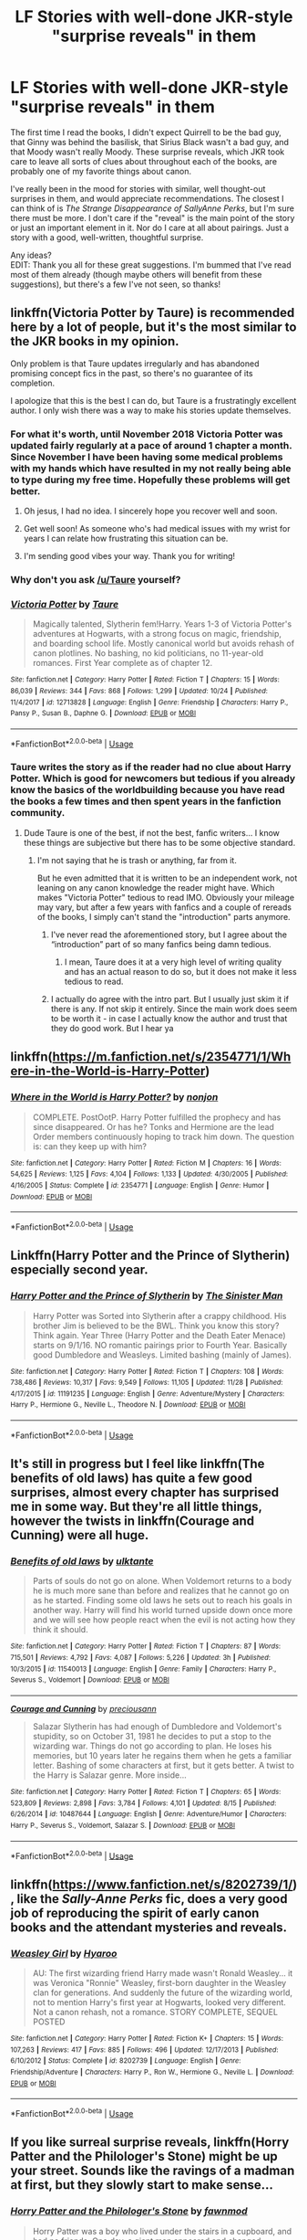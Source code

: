 #+TITLE: LF Stories with well-done JKR-style "surprise reveals" in them

* LF Stories with well-done JKR-style "surprise reveals" in them
:PROPERTIES:
:Score: 85
:DateUnix: 1544902111.0
:DateShort: 2018-Dec-15
:FlairText: Request
:END:
The first time I read the books, I didn't expect Quirrell to be the bad guy, that Ginny was behind the basilisk, that Sirius Black wasn't a bad guy, and that Moody wasn't really Moody. These surprise reveals, which JKR took care to leave all sorts of clues about throughout each of the books, are probably one of my favorite things about canon.

I've really been in the mood for stories with similar, well thought-out surprises in them, and would appreciate recommendations. The closest I can think of is /The Strange Disappearance of SallyAnne Perks/, but I'm sure there must be more. I don't care if the "reveal" is the main point of the story or just an important element in it. Nor do I care at all about pairings. Just a story with a good, well-written, thoughtful surprise.

Any ideas?\\
EDIT: Thank you all for these great suggestions. I'm bummed that I've read most of them already (though maybe others will benefit from these suggestions), but there's a few I've not seen, so thanks!


** linkffn(Victoria Potter by Taure) is recommended here by a lot of people, but it's the most similar to the JKR books in my opinion.

Only problem is that Taure updates irregularly and has abandoned promising concept fics in the past, so there's no guarantee of its completion.

I apologize that this is the best I can do, but Taure is a frustratingly excellent author. I only wish there was a way to make his stories update themselves.
:PROPERTIES:
:Author: PterodactylFunk
:Score: 31
:DateUnix: 1544905770.0
:DateShort: 2018-Dec-15
:END:

*** For what it's worth, until November 2018 Victoria Potter was updated fairly regularly at a pace of around 1 chapter a month. Since November I have been having some medical problems with my hands which have resulted in my not really being able to type during my free time. Hopefully these problems will get better.
:PROPERTIES:
:Author: Taure
:Score: 33
:DateUnix: 1544954921.0
:DateShort: 2018-Dec-16
:END:

**** Oh jesus, I had no idea. I sincerely hope you recover well and soon.
:PROPERTIES:
:Author: PterodactylFunk
:Score: 11
:DateUnix: 1544970789.0
:DateShort: 2018-Dec-16
:END:


**** Get well soon! As someone who's had medical issues with my wrist for years I can relate how frustrating this situation can be.
:PROPERTIES:
:Author: Deathcrow
:Score: 2
:DateUnix: 1544968134.0
:DateShort: 2018-Dec-16
:END:


**** I'm sending good vibes your way. Thank you for writing!
:PROPERTIES:
:Author: overide
:Score: 1
:DateUnix: 1544989714.0
:DateShort: 2018-Dec-16
:END:


*** Why don't you ask [[/u/Taure]] yourself?
:PROPERTIES:
:Author: AndydaAlpaca
:Score: 7
:DateUnix: 1544912341.0
:DateShort: 2018-Dec-16
:END:


*** [[https://www.fanfiction.net/s/12713828/1/][*/Victoria Potter/*]] by [[https://www.fanfiction.net/u/883762/Taure][/Taure/]]

#+begin_quote
  Magically talented, Slytherin fem!Harry. Years 1-3 of Victoria Potter's adventures at Hogwarts, with a strong focus on magic, friendship, and boarding school life. Mostly canonical world but avoids rehash of canon plotlines. No bashing, no kid politicians, no 11-year-old romances. First Year complete as of chapter 12.
#+end_quote

^{/Site/:} ^{fanfiction.net} ^{*|*} ^{/Category/:} ^{Harry} ^{Potter} ^{*|*} ^{/Rated/:} ^{Fiction} ^{T} ^{*|*} ^{/Chapters/:} ^{15} ^{*|*} ^{/Words/:} ^{86,039} ^{*|*} ^{/Reviews/:} ^{344} ^{*|*} ^{/Favs/:} ^{868} ^{*|*} ^{/Follows/:} ^{1,299} ^{*|*} ^{/Updated/:} ^{10/24} ^{*|*} ^{/Published/:} ^{11/4/2017} ^{*|*} ^{/id/:} ^{12713828} ^{*|*} ^{/Language/:} ^{English} ^{*|*} ^{/Genre/:} ^{Friendship} ^{*|*} ^{/Characters/:} ^{Harry} ^{P.,} ^{Pansy} ^{P.,} ^{Susan} ^{B.,} ^{Daphne} ^{G.} ^{*|*} ^{/Download/:} ^{[[http://www.ff2ebook.com/old/ffn-bot/index.php?id=12713828&source=ff&filetype=epub][EPUB]]} ^{or} ^{[[http://www.ff2ebook.com/old/ffn-bot/index.php?id=12713828&source=ff&filetype=mobi][MOBI]]}

--------------

*FanfictionBot*^{2.0.0-beta} | [[https://github.com/tusing/reddit-ffn-bot/wiki/Usage][Usage]]
:PROPERTIES:
:Author: FanfictionBot
:Score: 3
:DateUnix: 1544905819.0
:DateShort: 2018-Dec-16
:END:


*** Taure writes the story as if the reader had no clue about Harry Potter. Which is good for newcomers but tedious if you already know the basics of the worldbuilding because you have read the books a few times and then spent years in the fanfiction community.
:PROPERTIES:
:Author: Hellstrike
:Score: 1
:DateUnix: 1544916391.0
:DateShort: 2018-Dec-16
:END:

**** Dude Taure is one of the best, if not the best, fanfic writers... I know these things are subjective but there has to be some objective standard.
:PROPERTIES:
:Author: Magic8Ballss
:Score: 7
:DateUnix: 1544920661.0
:DateShort: 2018-Dec-16
:END:

***** I'm not saying that he is trash or anything, far from it.

But he even admitted that it is written to be an independent work, not leaning on any canon knowledge the reader might have. Which makes "Victoria Potter" tedious to read IMO. Obviously your mileage may vary, but after a few years with fanfics and a couple of rereads of the books, I simply can't stand the "introduction" parts anymore.
:PROPERTIES:
:Author: Hellstrike
:Score: 15
:DateUnix: 1544920836.0
:DateShort: 2018-Dec-16
:END:

****** I've never read the aforementioned story, but I agree about the “introduction” part of so many fanfics being damn tedious.
:PROPERTIES:
:Author: FerusGrim
:Score: 1
:DateUnix: 1545049935.0
:DateShort: 2018-Dec-17
:END:

******* I mean, Taure does it at a very high level of writing quality and has an actual reason to do so, but it does not make it less tedious to read.
:PROPERTIES:
:Author: Hellstrike
:Score: 1
:DateUnix: 1545055703.0
:DateShort: 2018-Dec-17
:END:


****** I actually do agree with the intro part. But I usually just skim it if there is any. If not skip it entirely. Since the main work does seem to be worth it - in case I actually know the author and trust that they do good work. But I hear ya
:PROPERTIES:
:Author: Magic8Ballss
:Score: 1
:DateUnix: 1545241918.0
:DateShort: 2018-Dec-19
:END:


** linkffn([[https://m.fanfiction.net/s/2354771/1/Where-in-the-World-is-Harry-Potter]])
:PROPERTIES:
:Author: Deathcrow
:Score: 6
:DateUnix: 1544905767.0
:DateShort: 2018-Dec-15
:END:

*** [[https://www.fanfiction.net/s/2354771/1/][*/Where in the World is Harry Potter?/*]] by [[https://www.fanfiction.net/u/649528/nonjon][/nonjon/]]

#+begin_quote
  COMPLETE. PostOotP. Harry Potter fulfilled the prophecy and has since disappeared. Or has he? Tonks and Hermione are the lead Order members continuously hoping to track him down. The question is: can they keep up with him?
#+end_quote

^{/Site/:} ^{fanfiction.net} ^{*|*} ^{/Category/:} ^{Harry} ^{Potter} ^{*|*} ^{/Rated/:} ^{Fiction} ^{M} ^{*|*} ^{/Chapters/:} ^{16} ^{*|*} ^{/Words/:} ^{54,625} ^{*|*} ^{/Reviews/:} ^{1,125} ^{*|*} ^{/Favs/:} ^{4,104} ^{*|*} ^{/Follows/:} ^{1,133} ^{*|*} ^{/Updated/:} ^{4/30/2005} ^{*|*} ^{/Published/:} ^{4/16/2005} ^{*|*} ^{/Status/:} ^{Complete} ^{*|*} ^{/id/:} ^{2354771} ^{*|*} ^{/Language/:} ^{English} ^{*|*} ^{/Genre/:} ^{Humor} ^{*|*} ^{/Download/:} ^{[[http://www.ff2ebook.com/old/ffn-bot/index.php?id=2354771&source=ff&filetype=epub][EPUB]]} ^{or} ^{[[http://www.ff2ebook.com/old/ffn-bot/index.php?id=2354771&source=ff&filetype=mobi][MOBI]]}

--------------

*FanfictionBot*^{2.0.0-beta} | [[https://github.com/tusing/reddit-ffn-bot/wiki/Usage][Usage]]
:PROPERTIES:
:Author: FanfictionBot
:Score: 4
:DateUnix: 1544905809.0
:DateShort: 2018-Dec-16
:END:


** Linkffn(Harry Potter and the Prince of Slytherin) especially second year.
:PROPERTIES:
:Author: SteamAngel
:Score: 4
:DateUnix: 1544980743.0
:DateShort: 2018-Dec-16
:END:

*** [[https://www.fanfiction.net/s/11191235/1/][*/Harry Potter and the Prince of Slytherin/*]] by [[https://www.fanfiction.net/u/4788805/The-Sinister-Man][/The Sinister Man/]]

#+begin_quote
  Harry Potter was Sorted into Slytherin after a crappy childhood. His brother Jim is believed to be the BWL. Think you know this story? Think again. Year Three (Harry Potter and the Death Eater Menace) starts on 9/1/16. NO romantic pairings prior to Fourth Year. Basically good Dumbledore and Weasleys. Limited bashing (mainly of James).
#+end_quote

^{/Site/:} ^{fanfiction.net} ^{*|*} ^{/Category/:} ^{Harry} ^{Potter} ^{*|*} ^{/Rated/:} ^{Fiction} ^{T} ^{*|*} ^{/Chapters/:} ^{108} ^{*|*} ^{/Words/:} ^{738,486} ^{*|*} ^{/Reviews/:} ^{10,317} ^{*|*} ^{/Favs/:} ^{9,549} ^{*|*} ^{/Follows/:} ^{11,105} ^{*|*} ^{/Updated/:} ^{11/28} ^{*|*} ^{/Published/:} ^{4/17/2015} ^{*|*} ^{/id/:} ^{11191235} ^{*|*} ^{/Language/:} ^{English} ^{*|*} ^{/Genre/:} ^{Adventure/Mystery} ^{*|*} ^{/Characters/:} ^{Harry} ^{P.,} ^{Hermione} ^{G.,} ^{Neville} ^{L.,} ^{Theodore} ^{N.} ^{*|*} ^{/Download/:} ^{[[http://www.ff2ebook.com/old/ffn-bot/index.php?id=11191235&source=ff&filetype=epub][EPUB]]} ^{or} ^{[[http://www.ff2ebook.com/old/ffn-bot/index.php?id=11191235&source=ff&filetype=mobi][MOBI]]}

--------------

*FanfictionBot*^{2.0.0-beta} | [[https://github.com/tusing/reddit-ffn-bot/wiki/Usage][Usage]]
:PROPERTIES:
:Author: FanfictionBot
:Score: 1
:DateUnix: 1544980803.0
:DateShort: 2018-Dec-16
:END:


** It's still in progress but I feel like linkffn(The benefits of old laws) has quite a few good surprises, almost every chapter has surprised me in some way. But they're all little things, however the twists in linkffn(Courage and Cunning) were all huge.
:PROPERTIES:
:Author: ZePwnzerRJ
:Score: 3
:DateUnix: 1544919572.0
:DateShort: 2018-Dec-16
:END:

*** [[https://www.fanfiction.net/s/11540013/1/][*/Benefits of old laws/*]] by [[https://www.fanfiction.net/u/6680908/ulktante][/ulktante/]]

#+begin_quote
  Parts of souls do not go on alone. When Voldemort returns to a body he is much more sane than before and realizes that he cannot go on as he started. Finding some old laws he sets out to reach his goals in another way. Harry will find his world turned upside down once more and we will see how people react when the evil is not acting how they think it should.
#+end_quote

^{/Site/:} ^{fanfiction.net} ^{*|*} ^{/Category/:} ^{Harry} ^{Potter} ^{*|*} ^{/Rated/:} ^{Fiction} ^{T} ^{*|*} ^{/Chapters/:} ^{87} ^{*|*} ^{/Words/:} ^{715,501} ^{*|*} ^{/Reviews/:} ^{4,792} ^{*|*} ^{/Favs/:} ^{4,087} ^{*|*} ^{/Follows/:} ^{5,226} ^{*|*} ^{/Updated/:} ^{3h} ^{*|*} ^{/Published/:} ^{10/3/2015} ^{*|*} ^{/id/:} ^{11540013} ^{*|*} ^{/Language/:} ^{English} ^{*|*} ^{/Genre/:} ^{Family} ^{*|*} ^{/Characters/:} ^{Harry} ^{P.,} ^{Severus} ^{S.,} ^{Voldemort} ^{*|*} ^{/Download/:} ^{[[http://www.ff2ebook.com/old/ffn-bot/index.php?id=11540013&source=ff&filetype=epub][EPUB]]} ^{or} ^{[[http://www.ff2ebook.com/old/ffn-bot/index.php?id=11540013&source=ff&filetype=mobi][MOBI]]}

--------------

[[https://www.fanfiction.net/s/10487644/1/][*/Courage and Cunning/*]] by [[https://www.fanfiction.net/u/4626476/preciousann][/preciousann/]]

#+begin_quote
  Salazar Slytherin has had enough of Dumbledore and Voldemort's stupidity, so on October 31, 1981 he decides to put a stop to the wizarding war. Things do not go according to plan. He loses his memories, but 10 years later he regains them when he gets a familiar letter. Bashing of some characters at first, but it gets better. A twist to the Harry is Salazar genre. More inside...
#+end_quote

^{/Site/:} ^{fanfiction.net} ^{*|*} ^{/Category/:} ^{Harry} ^{Potter} ^{*|*} ^{/Rated/:} ^{Fiction} ^{T} ^{*|*} ^{/Chapters/:} ^{65} ^{*|*} ^{/Words/:} ^{523,809} ^{*|*} ^{/Reviews/:} ^{2,898} ^{*|*} ^{/Favs/:} ^{3,784} ^{*|*} ^{/Follows/:} ^{4,101} ^{*|*} ^{/Updated/:} ^{8/15} ^{*|*} ^{/Published/:} ^{6/26/2014} ^{*|*} ^{/id/:} ^{10487644} ^{*|*} ^{/Language/:} ^{English} ^{*|*} ^{/Genre/:} ^{Adventure/Humor} ^{*|*} ^{/Characters/:} ^{Harry} ^{P.,} ^{Severus} ^{S.,} ^{Voldemort,} ^{Salazar} ^{S.} ^{*|*} ^{/Download/:} ^{[[http://www.ff2ebook.com/old/ffn-bot/index.php?id=10487644&source=ff&filetype=epub][EPUB]]} ^{or} ^{[[http://www.ff2ebook.com/old/ffn-bot/index.php?id=10487644&source=ff&filetype=mobi][MOBI]]}

--------------

*FanfictionBot*^{2.0.0-beta} | [[https://github.com/tusing/reddit-ffn-bot/wiki/Usage][Usage]]
:PROPERTIES:
:Author: FanfictionBot
:Score: 1
:DateUnix: 1544919619.0
:DateShort: 2018-Dec-16
:END:


** linkffn([[https://www.fanfiction.net/s/8202739/1/]]), like the /Sally-Anne Perks/ fic, does a very good job of reproducing the spirit of early canon books and the attendant mysteries and reveals.
:PROPERTIES:
:Author: turbinicarpus
:Score: 2
:DateUnix: 1544916436.0
:DateShort: 2018-Dec-16
:END:

*** [[https://www.fanfiction.net/s/8202739/1/][*/Weasley Girl/*]] by [[https://www.fanfiction.net/u/1865132/Hyaroo][/Hyaroo/]]

#+begin_quote
  AU: The first wizarding friend Harry made wasn't Ronald Weasley... it was Veronica "Ronnie" Weasley, first-born daughter in the Weasley clan for generations. And suddenly the future of the wizarding world, not to mention Harry's first year at Hogwarts, looked very different. Not a canon rehash, not a romance. STORY COMPLETE, SEQUEL POSTED
#+end_quote

^{/Site/:} ^{fanfiction.net} ^{*|*} ^{/Category/:} ^{Harry} ^{Potter} ^{*|*} ^{/Rated/:} ^{Fiction} ^{K+} ^{*|*} ^{/Chapters/:} ^{15} ^{*|*} ^{/Words/:} ^{107,263} ^{*|*} ^{/Reviews/:} ^{417} ^{*|*} ^{/Favs/:} ^{885} ^{*|*} ^{/Follows/:} ^{496} ^{*|*} ^{/Updated/:} ^{12/17/2013} ^{*|*} ^{/Published/:} ^{6/10/2012} ^{*|*} ^{/Status/:} ^{Complete} ^{*|*} ^{/id/:} ^{8202739} ^{*|*} ^{/Language/:} ^{English} ^{*|*} ^{/Genre/:} ^{Friendship/Adventure} ^{*|*} ^{/Characters/:} ^{Harry} ^{P.,} ^{Ron} ^{W.,} ^{Hermione} ^{G.,} ^{Neville} ^{L.} ^{*|*} ^{/Download/:} ^{[[http://www.ff2ebook.com/old/ffn-bot/index.php?id=8202739&source=ff&filetype=epub][EPUB]]} ^{or} ^{[[http://www.ff2ebook.com/old/ffn-bot/index.php?id=8202739&source=ff&filetype=mobi][MOBI]]}

--------------

*FanfictionBot*^{2.0.0-beta} | [[https://github.com/tusing/reddit-ffn-bot/wiki/Usage][Usage]]
:PROPERTIES:
:Author: FanfictionBot
:Score: 2
:DateUnix: 1544916451.0
:DateShort: 2018-Dec-16
:END:


** If you like surreal surprise reveals, linkffn(Horry Patter and the Philologer's Stone) might be up your street. Sounds like the ravings of a madman at first, but they slowly start to make sense...
:PROPERTIES:
:Author: SteamAngel
:Score: 2
:DateUnix: 1544985325.0
:DateShort: 2018-Dec-16
:END:

*** [[https://www.fanfiction.net/s/12717474/1/][*/Horry Patter and the Philologer's Stone/*]] by [[https://www.fanfiction.net/u/9954157/fawnmod][/fawnmod/]]

#+begin_quote
  Horry Patter was a boy who lived under the stairs in a cupboard, and had no friends. One day, a giant man appeared and changed everything. Updates Tuesdays
#+end_quote

^{/Site/:} ^{fanfiction.net} ^{*|*} ^{/Category/:} ^{Harry} ^{Potter} ^{*|*} ^{/Rated/:} ^{Fiction} ^{T} ^{*|*} ^{/Chapters/:} ^{31} ^{*|*} ^{/Words/:} ^{45,033} ^{*|*} ^{/Reviews/:} ^{70} ^{*|*} ^{/Favs/:} ^{106} ^{*|*} ^{/Follows/:} ^{169} ^{*|*} ^{/Updated/:} ^{5/5} ^{*|*} ^{/Published/:} ^{11/7/2017} ^{*|*} ^{/id/:} ^{12717474} ^{*|*} ^{/Language/:} ^{English} ^{*|*} ^{/Genre/:} ^{Fantasy/Sci-Fi} ^{*|*} ^{/Characters/:} ^{Luna} ^{L.} ^{*|*} ^{/Download/:} ^{[[http://www.ff2ebook.com/old/ffn-bot/index.php?id=12717474&source=ff&filetype=epub][EPUB]]} ^{or} ^{[[http://www.ff2ebook.com/old/ffn-bot/index.php?id=12717474&source=ff&filetype=mobi][MOBI]]}

--------------

*FanfictionBot*^{2.0.0-beta} | [[https://github.com/tusing/reddit-ffn-bot/wiki/Usage][Usage]]
:PROPERTIES:
:Author: FanfictionBot
:Score: 1
:DateUnix: 1544985343.0
:DateShort: 2018-Dec-16
:END:


** HPMOR is full of well-foreshadowed surprises. However, its style is about as different from canon HP as it is possible to get, so your mileage may (massively) vary.
:PROPERTIES:
:Score: 4
:DateUnix: 1544964605.0
:DateShort: 2018-Dec-16
:END:

*** It's also trash
:PROPERTIES:
:Author: SilenceoftheSamz
:Score: 1
:DateUnix: 1545003178.0
:DateShort: 2018-Dec-17
:END:

**** As I said, your mileage may vary.
:PROPERTIES:
:Score: 3
:DateUnix: 1545003823.0
:DateShort: 2018-Dec-17
:END:

***** Lol thanks for the giggle
:PROPERTIES:
:Author: SilenceoftheSamz
:Score: 0
:DateUnix: 1545004073.0
:DateShort: 2018-Dec-17
:END:


** A little fic I found is shaping up to be like that
:PROPERTIES:
:Author: CrimsonDrawl
:Score: 0
:DateUnix: 1544902245.0
:DateShort: 2018-Dec-15
:END:

*** aight you gonna link it or..?
:PROPERTIES:
:Author: solidmentalgrace
:Score: 15
:DateUnix: 1544903099.0
:DateShort: 2018-Dec-15
:END:

**** Yeah sorry. Just have to find it
:PROPERTIES:
:Author: CrimsonDrawl
:Score: 5
:DateUnix: 1544903515.0
:DateShort: 2018-Dec-15
:END:


**** Story: Time of Knowledge [[https://www.fanfiction.net/s/13083495/1/]]
:PROPERTIES:
:Author: CrimsonDrawl
:Score: 0
:DateUnix: 1544907926.0
:DateShort: 2018-Dec-16
:END:

***** lol wut?!?!
:PROPERTIES:
:Author: Deathcrow
:Score: 3
:DateUnix: 1544918750.0
:DateShort: 2018-Dec-16
:END:
